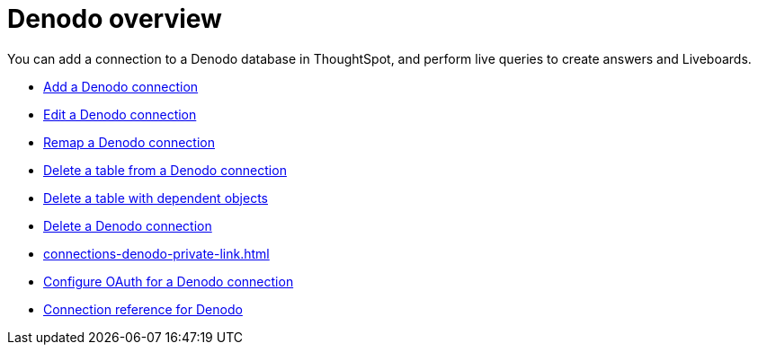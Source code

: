 = {connection} overview
:last_updated: 11/05/2021
:linkattrs:
:experimental:
:connection: Denodo



You can add a connection to a {connection} database in ThoughtSpot, and perform live queries to create answers and Liveboards.

* xref:connections-denodo-add.adoc[Add a {connection} connection]
* xref:connections-denodo-edit.adoc[Edit a {connection} connection]
* xref:connections-denodo-remap.adoc[Remap a {connection} connection]
* xref:connections-denodo-delete-table.adoc[Delete a table from a {connection} connection]
* xref:connections-denodo-delete-table-dependencies.adoc[Delete a table with dependent objects]
* xref:connections-denodo-delete.adoc[Delete a {connection} connection]
* xref:connections-denodo-private-link.adoc[]
* xref:connections-denodo-oauth.adoc[Configure OAuth for a {connection} connection]
* xref:connections-denodo-reference.adoc[Connection reference for {connection}]
